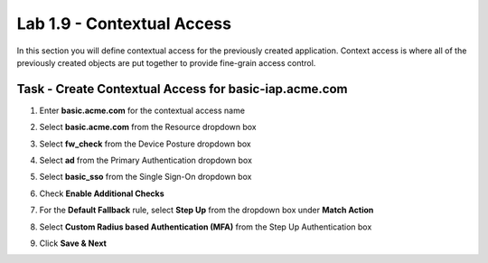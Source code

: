 Lab 1.9 - Contextual Access
------------------------------------------------

In this section you will define contextual access for the previously created application.  Context access is where all of the previously created objects are put together to provide fine-grain access control.

Task - Create Contextual Access for basic-iap.acme.com
~~~~~~~~~~~~~~~~~~~~~~~~~~~~~~~~~~~~~~~~~~~~~~~~~~~~~~


#. Enter **basic.acme.com** for the contextual access name
#. Select **basic.acme.com** from the Resource dropdown box
#. Select **fw_check** from the Device Posture dropdown box
#. Select **ad** from the Primary Authentication dropdown box
#. Select **basic_sso** from the Single Sign-On dropdown box
#. Check **Enable Additional Checks**

   |image23|

#. For the **Default Fallback** rule, select **Step Up** from the dropdown box under **Match Action**

#. Select **Custom Radius based Authentication (MFA)** from the Step Up Authentication box

   |image24|

#. Click **Save & Next**

   |image25|


.. |image23| image:: media/image023.png
.. |image24| image:: media/image024.png
.. |image25| image:: media/image025.png





